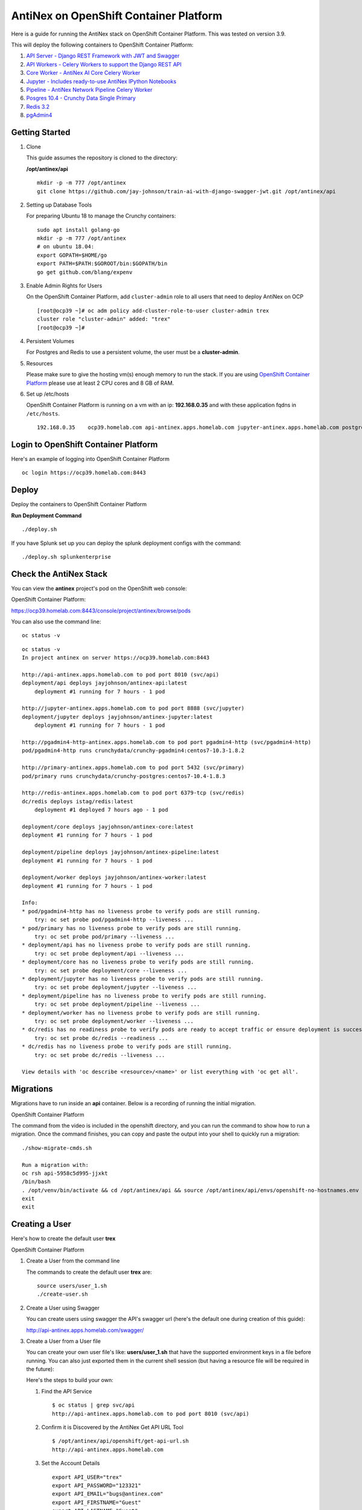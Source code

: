 =======================================
AntiNex on OpenShift Container Platform
=======================================

Here is a guide for running the AntiNex stack on OpenShift Container Platform. This was tested on version 3.9.

.. image:: https://imgur.com/5wi8GRs.png

This will deploy the following containers to OpenShift Container Platform:

#. `API Server - Django REST Framework with JWT and Swagger <https://github.com/jay-johnson/train-ai-with-django-swagger-jwt>`__

#. `API Workers - Celery Workers to support the Django REST API <https://hub.docker.com/r/jayjohnson/ai-core/>`__

#. `Core Worker - AntiNex AI Core Celery Worker <https://github.com/jay-johnson/antinex-core>`__

#. `Jupyter - Includes ready-to-use AntiNex IPython Notebooks <https://github.com/jay-johnson/antinex-core/tree/master/docker/notebooks>`__

#. `Pipeline - AntiNex Network Pipeline Celery Worker <https://github.com/jay-johnson/network-pipeline>`__

#. `Posgres 10.4 - Crunchy Data Single Primary <https://hub.docker.com/r/crunchydata/crunchy-postgres/>`__

#. `Redis 3.2 <https://hub.docker.com/r/bitnami/redis/>`__

#. `pgAdmin4 <https://hub.docker.com/r/crunchydata/crunchy-pgadmin4/>`__


Getting Started
---------------

#.  Clone

    This guide assumes the repository is cloned to the directory:

    **/opt/antinex/api**

    ::

        mkdir -p -m 777 /opt/antinex
        git clone https://github.com/jay-johnson/train-ai-with-django-swagger-jwt.git /opt/antinex/api

#.  Setting up Database Tools

    For preparing Ubuntu 18 to manage the Crunchy containers:

    ::

        sudo apt install golang-go
        mkdir -p -m 777 /opt/antinex
        # on ubuntu 18.04:
        export GOPATH=$HOME/go
        export PATH=$PATH:$GOROOT/bin:$GOPATH/bin
        go get github.com/blang/expenv

#.  Enable Admin Rights for Users

    On the OpenShift Container Platform, add ``cluster-admin`` role to all users that need to deploy AntiNex on OCP

    ::

        [root@ocp39 ~]# oc adm policy add-cluster-role-to-user cluster-admin trex
        cluster role "cluster-admin" added: "trex"
        [root@ocp39 ~]#

#.  Persistent Volumes

    For Postgres and Redis to use a persistent volume, the user must be a **cluster-admin**.

#.  Resources

    Please make sure to give the hosting vm(s) enough memory to run the stack. If you are using `OpenShift Container Platform <https://access.redhat.com/documentation/en-us/openshift_container_platform/3.9/html-single/installation_and_configuration/#install-config-install-rpm-vs-containerized>`__ please use at least 2 CPU cores and 8 GB of RAM.

#.  Set up /etc/hosts

    OpenShift Container Platform is running on a vm with an ip: **192.168.0.35** and with these application fqdns in ``/etc/hosts``.

    ::

        192.168.0.35    ocp39.homelab.com api-antinex.apps.homelab.com jupyter-antinex.apps.homelab.com postgres-antinex.apps.homelab.com redis-antinex.apps.homelab.com primary-antinex.apps.homelab.com pgadmin4-http-antinex.apps.homelab.com

Login to OpenShift Container Platform
-------------------------------------

Here's an example of logging into OpenShift Container Platform

.. raw:: html

    <a href="https://asciinema.org/a/183593?autoplay=1" target="_blank"><img src="https://asciinema.org/a/183593.png"/></a>

::

    oc login https://ocp39.homelab.com:8443

Deploy
------

Deploy the containers to OpenShift Container Platform

.. raw:: html

    <a href="https://asciinema.org/a/183873?autoplay=1" target="_blank"><img src="https://asciinema.org/a/183873.png"/></a>

**Run Deployment Command**

::

    ./deploy.sh

If you have Splunk set up you can deploy the splunk deployment configs with the command:

::

    ./deploy.sh splunkenterprise

Check the AntiNex Stack
-----------------------

You can view the **antinex** project's pod on the OpenShift web console:

OpenShift Container Platform:

https://ocp39.homelab.com:8443/console/project/antinex/browse/pods

You can also use the command line:

::

    oc status -v

::

    oc status -v
    In project antinex on server https://ocp39.homelab.com:8443

    http://api-antinex.apps.homelab.com to pod port 8010 (svc/api)
    deployment/api deploys jayjohnson/antinex-api:latest
        deployment #1 running for 7 hours - 1 pod

    http://jupyter-antinex.apps.homelab.com to pod port 8888 (svc/jupyter)
    deployment/jupyter deploys jayjohnson/antinex-jupyter:latest
        deployment #1 running for 7 hours - 1 pod

    http://pgadmin4-http-antinex.apps.homelab.com to pod port pgadmin4-http (svc/pgadmin4-http)
    pod/pgadmin4-http runs crunchydata/crunchy-pgadmin4:centos7-10.3-1.8.2

    http://primary-antinex.apps.homelab.com to pod port 5432 (svc/primary)
    pod/primary runs crunchydata/crunchy-postgres:centos7-10.4-1.8.3

    http://redis-antinex.apps.homelab.com to pod port 6379-tcp (svc/redis)
    dc/redis deploys istag/redis:latest 
        deployment #1 deployed 7 hours ago - 1 pod

    deployment/core deploys jayjohnson/antinex-core:latest
    deployment #1 running for 7 hours - 1 pod

    deployment/pipeline deploys jayjohnson/antinex-pipeline:latest
    deployment #1 running for 7 hours - 1 pod

    deployment/worker deploys jayjohnson/antinex-worker:latest
    deployment #1 running for 7 hours - 1 pod

    Info:
    * pod/pgadmin4-http has no liveness probe to verify pods are still running.
        try: oc set probe pod/pgadmin4-http --liveness ...
    * pod/primary has no liveness probe to verify pods are still running.
        try: oc set probe pod/primary --liveness ...
    * deployment/api has no liveness probe to verify pods are still running.
        try: oc set probe deployment/api --liveness ...
    * deployment/core has no liveness probe to verify pods are still running.
        try: oc set probe deployment/core --liveness ...
    * deployment/jupyter has no liveness probe to verify pods are still running.
        try: oc set probe deployment/jupyter --liveness ...
    * deployment/pipeline has no liveness probe to verify pods are still running.
        try: oc set probe deployment/pipeline --liveness ...
    * deployment/worker has no liveness probe to verify pods are still running.
        try: oc set probe deployment/worker --liveness ...
    * dc/redis has no readiness probe to verify pods are ready to accept traffic or ensure deployment is successful.
        try: oc set probe dc/redis --readiness ...
    * dc/redis has no liveness probe to verify pods are still running.
        try: oc set probe dc/redis --liveness ...

    View details with 'oc describe <resource>/<name>' or list everything with 'oc get all'.

Migrations
----------

Migrations have to run inside an **api** container. Below is a recording of running the initial migration.

OpenShift Container Platform

.. raw:: html

    <a href="https://asciinema.org/a/183874?autoplay=1" target="_blank"><img src="https://asciinema.org/a/183874.png"/></a>

The command from the video is included in the openshift directory, and you can run the command to show how to run a migration. Once the command finishes, you can copy and paste the output into your shell to quickly run a migration:

::

    ./show-migrate-cmds.sh

    Run a migration with:
    oc rsh api-5958c5d995-jjxkt
    /bin/bash
    . /opt/venv/bin/activate && cd /opt/antinex/api && source /opt/antinex/api/envs/openshift-no-hostnames.env && export POSTGRES_HOST=primary && export POSTGRES_DB=webapp && export POSTGRES_USER=antinex && export POSTGRES_PASSWORD=antinex && ./run-migrations.sh
    exit
    exit

Creating a User
---------------

Here's how to create the default user **trex**

OpenShift Container Platform

.. raw:: html

    <a href="https://asciinema.org/a/183661?autoplay=1" target="_blank"><img src="https://asciinema.org/a/183661.png"/></a>

#.  Create a User from the command line

    The commands to create the default user **trex** are:

    ::

        source users/user_1.sh
        ./create-user.sh

#.  Create a User using Swagger

    You can create users using swagger the API's swagger url (here's the default one during creation of this guide):

    http://api-antinex.apps.homelab.com/swagger/

#.  Create a User from a User file

    You can create your own user file's like: **users/user_1.sh** that have the supported environment keys in a file before running. You can also just exported them in the current shell session (but having a resource file will be required in the future):

    Here's the steps to build your own:

    #.  Find the API Service

        ::

            $ oc status | grep svc/api
            http://api-antinex.apps.homelab.com to pod port 8010 (svc/api)

    #.  Confirm it is Discovered by the AntiNex Get API URL Tool

        ::
    
            $ /opt/antinex/api/openshift/get-api-url.sh
            http://api-antinex.apps.homelab.com

    #.  Set the Account Details

        ::

            export API_USER="trex"
            export API_PASSWORD="123321"
            export API_EMAIL="bugs@antinex.com"
            export API_FIRSTNAME="Guest"
            export API_LASTNAME="Guest"
            export API_URL=http://api-antinex.apps.homelab.com
            export API_VERBOSE="true"
            export API_DEBUG="false"

    #.  Create the user

        ::

            ./create-user.sh <optional path to user file>

    #.  Get a JWT Token for the New User

        ::

            ./get-token.sh

Train a Deep Neural Network
===========================

Here's how to train a deep neural network using the AntiNex Client and the Django AntiNex dataset:

.. raw:: html

    <a href="https://asciinema.org/a/183875?autoplay=1" target="_blank"><img src="https://asciinema.org/a/183875.png"/></a>

Commands for Training a Deep Neural Network on OpenShift with AntiNex
---------------------------------------------------------------------

#.  Install the AntiNex Client

    ::

        pip install antinex-client

#.  Source User File

    ::

        source ./users/user_1.sh

#.  Train the Deep Neural Network with the Django Dataset

    ::

        ai_train_dnn.py -f ../tests/scaler-full-django-antinex-simple.json -s

#.  Get the Job

    The job from the video was MLJob.id: 3

    ::

        ai_get_job.py -i 3

#.  Get the Job Result

    The job's result from the video was MLJobResult.id: 3

    ::

        ai_get_results.py -i 3

Drop and Restore Database with the Latest Migration
---------------------------------------------------

.. raw:: html

    <a href="https://asciinema.org/a/184069?autoplay=1" target="_blank"><img src="https://asciinema.org/a/184069.png"/></a>

You can drop the database and restore it to the latest migration with this command. Copy and paste the output to run the commands quickly. Make sure to get the second batch or using the ``./show-migrate-cmds.sh`` if you need to migrate at some point in the future.

::

    ./tools/drop-database.sh

Debugging
---------

Here is how to debug AntiNex on OpenShift. This is a work in progress so please feel free to reach out if you see a problem that is not documented here.

Drill Down into the Splunk Logs
-------------------------------

If you deployed AntiNex with Splunk, then can use the Spylunking - `sp command line tool <https://github.com/jay-johnson/spylunking#pull-logs-with-a-query-on-the-command-line-1>`__  or use the Splunk web app: http://splunkenterprise:8000/en-US/app/search/search

Find API Logs in Splunk
-----------------------

Find the API's logs by using the `deployment config environment variables <https://github.com/jay-johnson/train-ai-with-django-swagger-jwt/blob/4d3e90271ad7c0996685576e09cdfddc2299580d/openshift/api/log_to_splunk_deployment.yaml#L106-L111>`__ with the command:

::

    sp -q 'index="antinex" AND name="api" | head 5 | reverse'
    creating client user=trex address=splunkenterprise:8089
    connecting trex@splunkenterprise:8089
    2018-06-26 22:07:08,971 ml-sz - INFO - MLJob get user_id=2 pk=4
    2018-06-26 22:07:08,976 ml-sz - INFO - MLJob get res={'status': 0, 'code': 200, 'er
    2018-06-26 22:07:09,011 ml - INFO - mljob_result get
    2018-06-26 22:07:09,012 ml-sz - INFO - MLJobResults get user_id=2 pk=4
    2018-06-26 22:07:11,458 ml-sz - INFO - MLJobResults get res={'status': 0, 'code': 200, 'er
    done
 
Find Worker Logs in Splunk
--------------------------

Find the Worker's logs by using the `deployment config environment variables <https://github.com/jay-johnson/train-ai-with-django-swagger-jwt/blob/4d3e90271ad7c0996685576e09cdfddc2299580d/openshift/worker/log_to_splunk_deployment.yaml#L102-L107>`__ with the command:

::

    sp -q 'index="antinex" AND name="worker" | head 5 | reverse'
    creating client user=trex address=splunkenterprise:8089
    connecting trex@splunkenterprise:8089
    2018-06-26 22:07:01,990 ml_prc_results - INFO - APIRES updating job_id=4 result_id=4
    2018-06-26 22:07:01,991 ml_prc_results - INFO - saving job_id=4
    2018-06-26 22:07:02,003 ml_prc_results - INFO - saving result_id=4
    2018-06-26 22:07:07,898 ml_prc_results - INFO - APIRES done
    2018-06-26 22:07:07,899 celery.app.trace - INFO - Task drf_network_pipeline.pipeline.tasks.task_ml_process_results[5499207f-4faa-430e-89ec-c136829da902] succeeded in 6.908605030999752s: None
    done

Find Core Logs in Splunk
------------------------

Find the Core's logs by using the `deployment config environment variables <https://github.com/jay-johnson/train-ai-with-django-swagger-jwt/blob/4d3e90271ad7c0996685576e09cdfddc2299580d/openshift/core/log_to_splunk_deployment.yaml#L58-L63>`__ with the command:

::

    sp -q 'index="antinex" AND name="core" | head 5 | reverse'
    creating client user=trex address=splunkenterprise:8089
    connecting trex@splunkenterprise:8089
    2018-06-26 22:06:55,834 send_results - INFO - sending response queue=drf_network_pipeline.pipeline.tasks.task_ml_process_results task=drf_network_pipeline.pipeline.tasks.task_ml_process_results retries=100000
    2018-06-26 22:06:57,530 send_results - INFO - task.id=5499207f-4faa-430e-89ec-c136829da902
    2018-06-26 22:06:57,530 send_results - INFO - send_results_to_broker - done
    2018-06-26 22:06:57,530 processor - INFO - CORERES Full-Django-AntiNex-Simple-Scaler-DNN publishing results success=True
    2018-06-26 22:06:57,531 processor - INFO - Full-Django-AntiNex-Simple-Scaler-DNN - model=full-django-antinex-simple-scaler-dnn finished processing
    done

Find Core AI Utilities Logs in Splunk
-------------------------------------

Find the Core's `AntiNex Utility <https://github.com/jay-johnson/antinex-utils>`__ logs with the command:

::

    sp -q 'index="antinex" AND name="core" AND make_predict | head 5 | reverse'
    creating client user=trex address=splunkenterprise:8089
    connecting trex@splunkenterprise:8089
    2018-06-26 22:06:42,236 make_predict - INFO - Full-Django-AntiNex-Simple-Scaler-DNN - ml_type=classification scores=[0.00016556291390729116, 0.9982615894039735] accuracy=99.82615894039735 merging samples=30200 with predictions=30200 labels={'-1': 'not_attack', '0': 'not_attack', '1': 'attack'} 
    2018-06-26 22:06:48,017 make_predict - INFO - Full-Django-AntiNex-Simple-Scaler-DNN - packaging classification predictions=30200 rows=30200 
    2018-06-26 22:06:48,017 make_predict - INFO - Full-Django-AntiNex-Simple-Scaler-DNN - no image_file 
    2018-06-26 22:06:48,017 make_predict - INFO - Full-Django-AntiNex-Simple-Scaler-DNN - created image_file=None 
    2018-06-26 22:06:48,018 make_predict - INFO - Full-Django-AntiNex-Simple-Scaler-DNN - predictions done 
    done

Find Worker AI Utilities Logs in Splunk
---------------------------------------

Find the Worker's `AntiNex Utility <https://github.com/jay-johnson/antinex-utils>`__ logs with the command:

::

    sp -q 'index="antinex" AND name="worker" AND make_predict | head 5 | reverse'
    creating client user=trex address=splunkenterprise:8089
    connecting trex@splunkenterprise:8089
    2018-06-26 21:45:04,351 make_predict - INFO - job_3_result_3 - merge_df=1651 
    2018-06-26 21:45:04,351 make_predict - INFO - job_3_result_3 - packaging regression predictions=1651 rows=18 
    2018-06-26 21:45:04,352 make_predict - INFO - job_3_result_3 - no image_file 
    2018-06-26 21:45:04,352 make_predict - INFO - job_3_result_3 - created image_file=None 
    2018-06-26 21:45:04,352 make_predict - INFO - job_3_result_3 - predictions done 
    done

Tail API Logs
-------------

::

    oc logs -f deployment/api

or

::

    ./logs-api.sh

Tail Worker Logs
----------------

::

    oc logs -f deployment/worker

or

::

    ./logs-worker.sh

Tail AI Core Logs
-----------------

::

    oc logs -f deployment/core

or

::

    ./logs-core.sh

Tail Pipeline Logs
------------------

::

    oc logs -f deployment/pipeline

or

::

    ./logs-pipeline.sh

Change the Entrypoint
---------------------

To keep the containers running just add something like: ``tail -f <some file>`` to keep the container running for debugging issues.

I use:

::

    && tail -f /var/log/antinex/api/api.log

SSH into API Container
----------------------

::

    oc rsh deployment/api /bin/bash

SSH into API Worker Container
-----------------------------

::

    ./ssh-worker.sh

or

::

    oc rsh deployment/worker /bin/bash

SSH into AI Core Container
--------------------------

::

    oc rsh deployment/core /bin/bash

Stop All Containers
-------------------

Stop all the containers without changing the persistent volumes with the command:

::

    ./stop-all.sh

Delete Everything
-----------------

Remove, delete and clean up everything in the AntiNex project with the command:

::

    ./remove-all.sh

Troubleshooting
===============

Permission Errors for Postgres or Redis
---------------------------------------

If you see an error about permission denied in the logs for the primary postgres server or redis that mentions one of these directories:

::

    /pgdata
    /exports/redis-antinex

Then run this command to ssh over to the OCP vm and fix the volume mount directories. Please note, this tool assumes you have copied over the ssh keys and are using NFS mounts for OCP volumes.

::

    ./tools/delete-and-fix-volumes.sh
